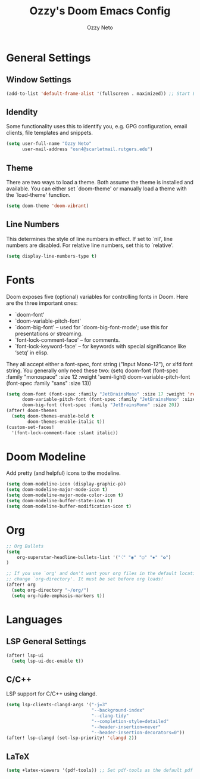 #+TITLE: Ozzy's Doom Emacs Config
#+AUTHOR: Ozzy Neto
#+STARTUP: showeverything

* General Settings
** Window Settings
#+begin_src emacs-lisp
(add-to-list 'default-frame-alist '(fullscreen . maximized)) ;; Start Emacs in maximized window
#+end_src
** Idendity
Some functionality uses this to identify you, e.g. GPG configuration, email
clients, file templates and snippets.

#+begin_src emacs-lisp
(setq user-full-name "Ozzy Neto"
      user-mail-address "osn4@scarletmail.rutgers.edu")
#+end_src
** Theme
There are two ways to load a theme. Both assume the theme is installed and
available. You can either set `doom-theme' or manually load a theme with the
`load-theme' function.

#+begin_src emacs-lisp
(setq doom-theme 'doom-vibrant)
#+end_src
** Line Numbers
This determines the style of line numbers in effect. If set to `nil', line
numbers are disabled. For relative line numbers, set this to `relative'.

#+begin_src emacs-lisp
(setq display-line-numbers-type t)
#+end_src

* Fonts
Doom exposes five (optional) variables for controlling fonts in Doom. Here
are the three important ones:
- `doom-font'
- `doom-variable-pitch-font'
- `doom-big-font' -- used for `doom-big-font-mode'; use this for presentations or streaming.
- `font-lock-comment-face' – for comments.
- `font-lock-keyword-face' – for keywords with special significance like ‘setq’ in elisp.
They all accept either a font-spec, font string ("Input Mono-12"), or xlfd
font string. You generally only need these two:
(setq doom-font (font-spec :family "monospace" :size 12 :weight 'semi-light)
       doom-variable-pitch-font (font-spec :family "sans" :size 13))

#+begin_src emacs-lisp
(setq doom-font (font-spec :family "JetBrainsMono" :size 17 :weight 'regular)
      doom-variable-pitch-font (font-spec :family "JetBrainsMono" :size 17)
      doom-big-font (font-spec :family "JetBrainsMono" :size 20))
(after! doom-themes
  (setq doom-themes-enable-bold t
        doom-themes-enable-italic t))
(custom-set-faces!
  '(font-lock-comment-face :slant italic))
#+end_src

* Doom Modeline
Add pretty (and helpful) icons to the modeline.

#+begin_src emacs-lisp
(setq doom-modeline-icon (display-graphic-p))
(setq doom-modeline-major-mode-icon t)
(setq doom-modeline-major-mode-color-icon t)
(setq doom-modeline-buffer-state-icon t)
(setq doom-modeline-buffer-modification-icon t)
#+end_src

* Org
#+begin_src emacs-lisp
;; Org Bullets
(setq
    org-superstar-headline-bullets-list '("⁖" "◉" "○" "✸" "✿")
)

;; If you use `org' and don't want your org files in the default location below,
;; change `org-directory'. It must be set before org loads!
(after! org
  (setq org-directory "~/org/")
  (setq org-hide-emphasis-markers t))
#+end_src

* Languages
** LSP General Settings
#+begin_src emacs-lisp
(after! lsp-ui
  (setq lsp-ui-doc-enable t))
#+end_src

** C/C++
LSP support for C/C++ using clangd.

#+begin_src emacs-lisp
(setq lsp-clients-clangd-args '("-j=3"
                                "--background-index"
                                "--clang-tidy"
                                "--completion-style=detailed"
                                "--header-insertion=never"
                                "--header-insertion-decorators=0"))
(after! lsp-clangd (set-lsp-priority! 'clangd 2))
#+end_src

** LaTeX

#+begin_src emacs-lisp
(setq +latex-viewers '(pdf-tools)) ;; Set pdf-tools as the default pdf viewer
#+end_src
